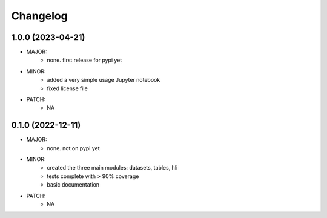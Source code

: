 Changelog
=========

1.0.0 (2023-04-21)
------------------
- MAJOR:
    - none. first release for pypi yet
- MINOR:
    - added a very simple usage Jupyter notebook
    - fixed license file
- PATCH:
     - NA

0.1.0 (2022-12-11)
------------------
- MAJOR:
    - none. not on pypi yet
- MINOR:
    - created the three main modules: datasets, tables, hli
    - tests complete with > 90% coverage
    - basic documentation
- PATCH:
     - NA

